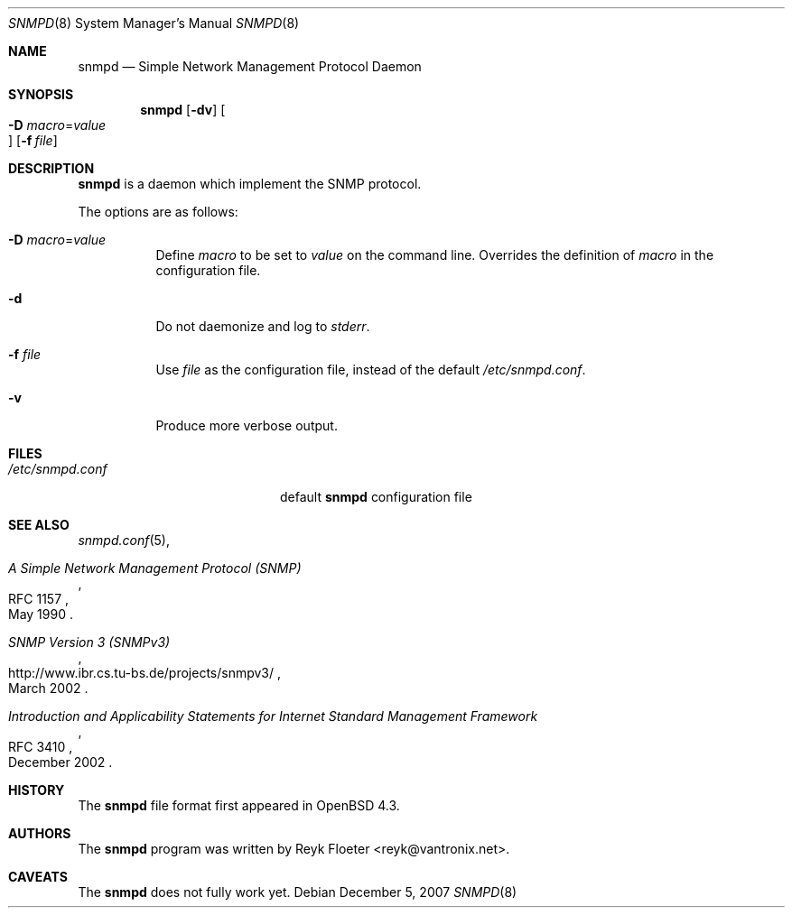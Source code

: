 .\" $OpenBSD: snmpd.8,v 1.1 2007/12/05 09:22:44 reyk Exp $
.\"
.\" Copyright (c) 2007 Reyk Floeter <reyk@vantronix.net>
.\"
.\" Permission to use, copy, modify, and distribute this software for any
.\" purpose with or without fee is hereby granted, provided that the above
.\" copyright notice and this permission notice appear in all copies.
.\"
.\" THE SOFTWARE IS PROVIDED "AS IS" AND THE AUTHOR DISCLAIMS ALL WARRANTIES
.\" WITH REGARD TO THIS SOFTWARE INCLUDING ALL IMPLIED WARRANTIES OF
.\" MERCHANTABILITY AND FITNESS. IN NO EVENT SHALL THE AUTHOR BE LIABLE FOR
.\" ANY SPECIAL, DIRECT, INDIRECT, OR CONSEQUENTIAL DAMAGES OR ANY DAMAGES
.\" WHATSOEVER RESULTING FROM LOSS OF USE, DATA OR PROFITS, WHETHER IN AN
.\" ACTION OF CONTRACT, NEGLIGENCE OR OTHER TORTIOUS ACTION, ARISING OUT OF
.\" OR IN CONNECTION WITH THE USE OR PERFORMANCE OF THIS SOFTWARE.
.\"
.Dd $Mdocdate: December 5 2007 $
.Dt SNMPD 8
.Os
.Sh NAME
.Nm snmpd
.Nd Simple Network Management Protocol Daemon
.Sh SYNOPSIS
.Nm snmpd
.Op Fl dv
.Oo Xo
.Fl D Ar macro Ns = Ns Ar value Oc
.Xc
.Op Fl f Ar file
.Sh DESCRIPTION
.Nm
is a daemon which implement the SNMP protocol.
.Pp
The options are as follows:
.Bl -tag -width Ds
.It Fl D Ar macro Ns = Ns Ar value
Define
.Ar macro
to be set to
.Ar value
on the command line.
Overrides the definition of
.Ar macro
in the configuration file.
.It Fl d
Do not daemonize and log to
.Em stderr .
.It Fl f Ar file
Use
.Ar file
as the configuration file, instead of the default
.Pa /etc/snmpd.conf .
.It Fl v
Produce more verbose output.
.El
.Sh FILES
.Bl -tag -width "/etc/snmpd.confXXX" -compact
.It Pa /etc/snmpd.conf
default
.Nm
configuration file
.El
.Sh SEE ALSO
.Xr snmpd.conf 5 ,
.Rs
.%R RFC 1157
.%T A Simple Network Management Protocol (SNMP)
.%D May 1990
.Re
.Rs
.%R http://www.ibr.cs.tu-bs.de/projects/snmpv3/
.%T SNMP Version 3 (SNMPv3)
.%D March 2002
.Re
.Rs
.%R RFC 3410
.%T Introduction and Applicability Statements for Internet Standard Management Framework
.%D December 2002
.Re
.Sh HISTORY
The
.Nm
file format first appeared in
.Ox 4.3 .
.Sh AUTHORS
The
.Nm
program was written by
.An Reyk Floeter Aq reyk@vantronix.net .
.Sh CAVEATS
The
.Nm
does not fully work yet.
